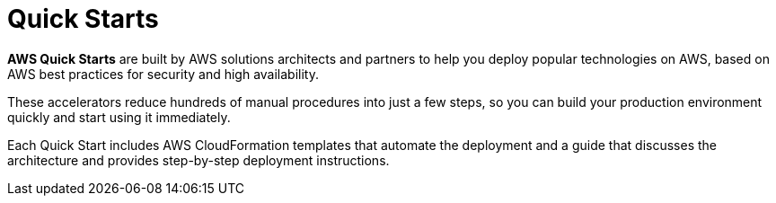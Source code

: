 = Quick Starts

*AWS Quick Starts* are built by AWS solutions architects and partners to help you deploy popular technologies on AWS, based on AWS best practices for security and high availability.

These accelerators reduce hundreds of manual procedures into just a few steps, so you can build your production environment quickly and start using it immediately.

Each Quick Start includes AWS CloudFormation templates that automate the deployment and a guide that discusses the architecture and provides step-by-step deployment instructions.
